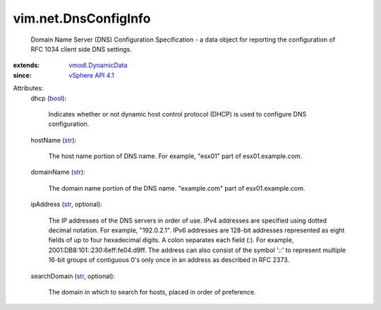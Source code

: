 .. _str: https://docs.python.org/2/library/stdtypes.html

.. _bool: https://docs.python.org/2/library/stdtypes.html

.. _vSphere API 4.1: ../../vim/version.rst#vimversionversion6

.. _vmodl.DynamicData: ../../vmodl/DynamicData.rst


vim.net.DnsConfigInfo
=====================
  Domain Name Server (DNS) Configuration Specification - a data object for reporting the configuration of RFC 1034 client side DNS settings.
:extends: vmodl.DynamicData_
:since: `vSphere API 4.1`_

Attributes:
    dhcp (`bool`_):

       Indicates whether or not dynamic host control protocol (DHCP) is used to configure DNS configuration.
    hostName (`str`_):

       The host name portion of DNS name. For example, "esx01" part of esx01.example.com.
    domainName (`str`_):

       The domain name portion of the DNS name. "example.com" part of esx01.example.com.
    ipAddress (`str`_, optional):

       The IP addresses of the DNS servers in order of use. IPv4 addresses are specified using dotted decimal notation. For example, "192.0.2.1". IPv6 addresses are 128-bit addresses represented as eight fields of up to four hexadecimal digits. A colon separates each field (:). For example, 2001:DB8:101::230:6eff:fe04:d9ff. The address can also consist of the symbol '::' to represent multiple 16-bit groups of contiguous 0's only once in an address as described in RFC 2373.
    searchDomain (`str`_, optional):

       The domain in which to search for hosts, placed in order of preference.
